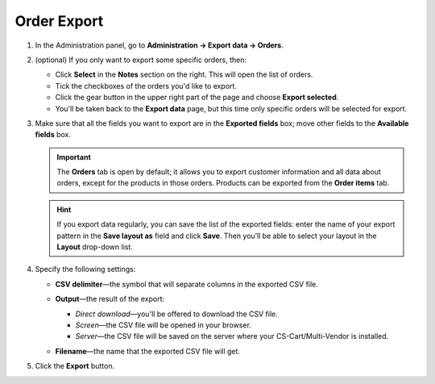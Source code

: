 ************
Order Export
************

#. In the Administration panel, go to **Administration → Export data → Orders**.

#. (optional) If you only want to export some specific orders, then:

   * Click **Select** in the **Notes** section on the right. This will open the list of orders.

   * Tick the checkboxes of the orders you'd like to export.

   * Click the gear button in the upper right part of the page and choose **Export selected**. 

   * You'll be taken back to the **Export data** page, but this time only specific orders will be selected for export.

#. Make sure that all the fields you want to export are in the **Exported fields** box; move other fields to the **Available fields** box.

   .. important::

       The **Orders** tab is open by default; it allows you to export customer information and all data about orders, except for the products in those orders. Products can be exported from the **Order items** tab.

   .. image:: img/order_exported_fields.png
       :align: center
       :alt: The list of exported fields for orders.

   .. hint::

       If you export data regularly, you can save the list of the exported fields: enter the name of your export pattern in the **Save layout as** field and click **Save**. Then you’ll be able to select your layout in the **Layout** drop-down list.

#. Specify the following settings:

   * **CSV delimiter**—the symbol that will separate columns in the exported CSV file.

   * **Output**—the result of the export:

     * *Direct download*—you'll be offered to download the CSV file.

     * *Screen*—the CSV file will be opened in your browser.

     * *Server*—the CSV file will be saved on the server where your CS-Cart/Multi-Vendor is installed.

   * **Filename**—the name that the exported CSV file will get.

     .. image:: img/order_export_options.png
         :align: center
         :alt: Order export options.

#. Click the **Export** button.
